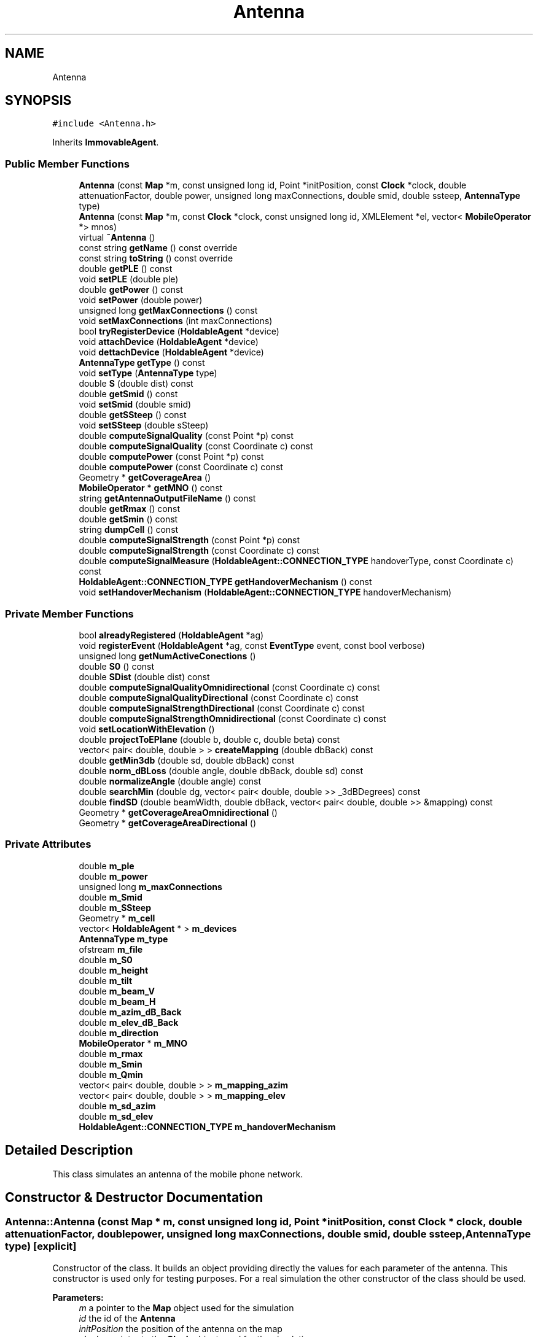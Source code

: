 .TH "Antenna" 3 "Fri Nov 22 2019" "Simulator" \" -*- nroff -*-
.ad l
.nh
.SH NAME
Antenna
.SH SYNOPSIS
.br
.PP
.PP
\fC#include <Antenna\&.h>\fP
.PP
Inherits \fBImmovableAgent\fP\&.
.SS "Public Member Functions"

.in +1c
.ti -1c
.RI "\fBAntenna\fP (const \fBMap\fP *m, const unsigned long id, Point *initPosition, const \fBClock\fP *clock, double attenuationFactor, double power, unsigned long maxConnections, double smid, double ssteep, \fBAntennaType\fP type)"
.br
.ti -1c
.RI "\fBAntenna\fP (const \fBMap\fP *m, const \fBClock\fP *clock, const unsigned long id, XMLElement *el, vector< \fBMobileOperator\fP *> mnos)"
.br
.ti -1c
.RI "virtual \fB~Antenna\fP ()"
.br
.ti -1c
.RI "const string \fBgetName\fP () const override"
.br
.ti -1c
.RI "const string \fBtoString\fP () const override"
.br
.ti -1c
.RI "double \fBgetPLE\fP () const"
.br
.ti -1c
.RI "void \fBsetPLE\fP (double ple)"
.br
.ti -1c
.RI "double \fBgetPower\fP () const"
.br
.ti -1c
.RI "void \fBsetPower\fP (double power)"
.br
.ti -1c
.RI "unsigned long \fBgetMaxConnections\fP () const"
.br
.ti -1c
.RI "void \fBsetMaxConnections\fP (int maxConnections)"
.br
.ti -1c
.RI "bool \fBtryRegisterDevice\fP (\fBHoldableAgent\fP *device)"
.br
.ti -1c
.RI "void \fBattachDevice\fP (\fBHoldableAgent\fP *device)"
.br
.ti -1c
.RI "void \fBdettachDevice\fP (\fBHoldableAgent\fP *device)"
.br
.ti -1c
.RI "\fBAntennaType\fP \fBgetType\fP () const"
.br
.ti -1c
.RI "void \fBsetType\fP (\fBAntennaType\fP type)"
.br
.ti -1c
.RI "double \fBS\fP (double dist) const"
.br
.ti -1c
.RI "double \fBgetSmid\fP () const"
.br
.ti -1c
.RI "void \fBsetSmid\fP (double smid)"
.br
.ti -1c
.RI "double \fBgetSSteep\fP () const"
.br
.ti -1c
.RI "void \fBsetSSteep\fP (double sSteep)"
.br
.ti -1c
.RI "double \fBcomputeSignalQuality\fP (const Point *p) const"
.br
.ti -1c
.RI "double \fBcomputeSignalQuality\fP (const Coordinate c) const"
.br
.ti -1c
.RI "double \fBcomputePower\fP (const Point *p) const"
.br
.ti -1c
.RI "double \fBcomputePower\fP (const Coordinate c) const"
.br
.ti -1c
.RI "Geometry * \fBgetCoverageArea\fP ()"
.br
.ti -1c
.RI "\fBMobileOperator\fP * \fBgetMNO\fP () const"
.br
.ti -1c
.RI "string \fBgetAntennaOutputFileName\fP () const"
.br
.ti -1c
.RI "double \fBgetRmax\fP () const"
.br
.ti -1c
.RI "double \fBgetSmin\fP () const"
.br
.ti -1c
.RI "string \fBdumpCell\fP () const"
.br
.ti -1c
.RI "double \fBcomputeSignalStrength\fP (const Point *p) const"
.br
.ti -1c
.RI "double \fBcomputeSignalStrength\fP (const Coordinate c) const"
.br
.ti -1c
.RI "double \fBcomputeSignalMeasure\fP (\fBHoldableAgent::CONNECTION_TYPE\fP handoverType, const Coordinate c) const"
.br
.ti -1c
.RI "\fBHoldableAgent::CONNECTION_TYPE\fP \fBgetHandoverMechanism\fP () const"
.br
.ti -1c
.RI "void \fBsetHandoverMechanism\fP (\fBHoldableAgent::CONNECTION_TYPE\fP handoverMechanism)"
.br
.in -1c
.SS "Private Member Functions"

.in +1c
.ti -1c
.RI "bool \fBalreadyRegistered\fP (\fBHoldableAgent\fP *ag)"
.br
.ti -1c
.RI "void \fBregisterEvent\fP (\fBHoldableAgent\fP *ag, const \fBEventType\fP event, const bool verbose)"
.br
.ti -1c
.RI "unsigned long \fBgetNumActiveConections\fP ()"
.br
.ti -1c
.RI "double \fBS0\fP () const"
.br
.ti -1c
.RI "double \fBSDist\fP (double dist) const"
.br
.ti -1c
.RI "double \fBcomputeSignalQualityOmnidirectional\fP (const Coordinate c) const"
.br
.ti -1c
.RI "double \fBcomputeSignalQualityDirectional\fP (const Coordinate c) const"
.br
.ti -1c
.RI "double \fBcomputeSignalStrengthDirectional\fP (const Coordinate c) const"
.br
.ti -1c
.RI "double \fBcomputeSignalStrengthOmnidirectional\fP (const Coordinate c) const"
.br
.ti -1c
.RI "void \fBsetLocationWithElevation\fP ()"
.br
.ti -1c
.RI "double \fBprojectToEPlane\fP (double b, double c, double beta) const"
.br
.ti -1c
.RI "vector< pair< double, double > > \fBcreateMapping\fP (double dbBack) const"
.br
.ti -1c
.RI "double \fBgetMin3db\fP (double sd, double dbBack) const"
.br
.ti -1c
.RI "double \fBnorm_dBLoss\fP (double angle, double dbBack, double sd) const"
.br
.ti -1c
.RI "double \fBnormalizeAngle\fP (double angle) const"
.br
.ti -1c
.RI "double \fBsearchMin\fP (double dg, vector< pair< double, double >> _3dBDegrees) const"
.br
.ti -1c
.RI "double \fBfindSD\fP (double beamWidth, double dbBack, vector< pair< double, double >> &mapping) const"
.br
.ti -1c
.RI "Geometry * \fBgetCoverageAreaOmnidirectional\fP ()"
.br
.ti -1c
.RI "Geometry * \fBgetCoverageAreaDirectional\fP ()"
.br
.in -1c
.SS "Private Attributes"

.in +1c
.ti -1c
.RI "double \fBm_ple\fP"
.br
.ti -1c
.RI "double \fBm_power\fP"
.br
.ti -1c
.RI "unsigned long \fBm_maxConnections\fP"
.br
.ti -1c
.RI "double \fBm_Smid\fP"
.br
.ti -1c
.RI "double \fBm_SSteep\fP"
.br
.ti -1c
.RI "Geometry * \fBm_cell\fP"
.br
.ti -1c
.RI "vector< \fBHoldableAgent\fP * > \fBm_devices\fP"
.br
.ti -1c
.RI "\fBAntennaType\fP \fBm_type\fP"
.br
.ti -1c
.RI "ofstream \fBm_file\fP"
.br
.ti -1c
.RI "double \fBm_S0\fP"
.br
.ti -1c
.RI "double \fBm_height\fP"
.br
.ti -1c
.RI "double \fBm_tilt\fP"
.br
.ti -1c
.RI "double \fBm_beam_V\fP"
.br
.ti -1c
.RI "double \fBm_beam_H\fP"
.br
.ti -1c
.RI "double \fBm_azim_dB_Back\fP"
.br
.ti -1c
.RI "double \fBm_elev_dB_Back\fP"
.br
.ti -1c
.RI "double \fBm_direction\fP"
.br
.ti -1c
.RI "\fBMobileOperator\fP * \fBm_MNO\fP"
.br
.ti -1c
.RI "double \fBm_rmax\fP"
.br
.ti -1c
.RI "double \fBm_Smin\fP"
.br
.ti -1c
.RI "double \fBm_Qmin\fP"
.br
.ti -1c
.RI "vector< pair< double, double > > \fBm_mapping_azim\fP"
.br
.ti -1c
.RI "vector< pair< double, double > > \fBm_mapping_elev\fP"
.br
.ti -1c
.RI "double \fBm_sd_azim\fP"
.br
.ti -1c
.RI "double \fBm_sd_elev\fP"
.br
.ti -1c
.RI "\fBHoldableAgent::CONNECTION_TYPE\fP \fBm_handoverMechanism\fP"
.br
.in -1c
.SH "Detailed Description"
.PP 
This class simulates an antenna of the mobile phone network\&. 
.SH "Constructor & Destructor Documentation"
.PP 
.SS "Antenna::Antenna (const \fBMap\fP * m, const unsigned long id, Point * initPosition, const \fBClock\fP * clock, double attenuationFactor, double power, unsigned long maxConnections, double smid, double ssteep, \fBAntennaType\fP type)\fC [explicit]\fP"
Constructor of the class\&. It builds an object providing directly the values for each parameter of the antenna\&. This constructor is used only for testing purposes\&. For a real simulation the other constructor of the class should be used\&. 
.PP
\fBParameters:\fP
.RS 4
\fIm\fP a pointer to the \fBMap\fP object used for the simulation 
.br
\fIid\fP the id of the \fBAntenna\fP 
.br
\fIinitPosition\fP the position of the antenna on the map 
.br
\fIclock\fP a pointer to the \fBClock\fP object used for the simulation 
.br
\fIattenuationFactor\fP the attenuation factor of the surrounding environment\&. In real life, it takes values between 2 (in open field) and 6 (inside buildings)\&. 
.br
\fIpower\fP the power of the antenna in Watts\&. 
.br
\fImaxConnections\fP the maximum number of the connections that the antenna can accept\&. 
.br
\fIsmid\fP is a parameter of an antenna\&. The significance of this parameter is described in mobloc R package\&. 
.br
\fIssteep\fP is a parameter of an antenna\&. The significance of this parameter is described in mobloc R package\&. 
.br
\fItype\fP it could have two values \fBAntennaType::OMNIDIRECTIONAL\fP for omnidirectional antennas and \fBAntennaType::DIRECTIONAL\fP for directional antennas\&. 
.RE
.PP

.SS "Antenna::Antenna (const \fBMap\fP * m, const \fBClock\fP * clock, const unsigned long id, XMLElement * el, vector< \fBMobileOperator\fP *> mnos)\fC [explicit]\fP"
Constructor of the class\&. It builds an object taking the value of the antenna' parameters from an XML Element, usually when an \fBAntenna\fP object is built reading the xml configuration file\&. 
.PP
\fBParameters:\fP
.RS 4
\fIm\fP a pointer to the \fBMap\fP object used for the simulation 
.br
\fIclock\fP a pointer to the \fBClock\fP object used for the simulation 
.br
\fIid\fP the id of the \fBAntenna\fP 
.br
\fIel\fP the XML Element containing the parameters of the \fBAntenna\fP 
.br
\fImnos\fP a vector with pointers to \fBMobileOperator\fP objects\&. 
.RE
.PP

.SS "virtual Antenna::~Antenna ()\fC [virtual]\fP"
Destructor of the class\&. It closes the file where the \fBAntenna\fP dumps the registered events during the simulation\&. 
.SH "Member Function Documentation"
.PP 
.SS "bool Antenna::alreadyRegistered (\fBHoldableAgent\fP * ag)\fC [private]\fP"

.SS "void Antenna::attachDevice (\fBHoldableAgent\fP * device)"
Connects a new mobile device and outputs an event \fBEventType::ATTACH_DEVICE\fP in the output file\&. Internally, the antenna keeps a vector with all connected mobile devices\&. devices\&. When a new mobile device is connected it is added to this vector\&. 
.PP
\fBParameters:\fP
.RS 4
\fIdevice\fP a pointer to the object that represents the mobile device connected to this antenna\&. 
.RE
.PP

.SS "double Antenna::computePower (const Point * p) const"
Computes the power of the signal given by an antenna in a certain location\&. 
.PP
\fBParameters:\fP
.RS 4
\fIp\fP the location where we want to compute the power of the signal\&. 
.RE
.PP
\fBReturns:\fP
.RS 4
the power of the signal in the location given by Point p\&. 
.RE
.PP

.SS "double Antenna::computePower (const Coordinate c) const"
Computes the power of the signal given by an antenna in a certain location\&. 
.PP
\fBParameters:\fP
.RS 4
\fIc\fP the location where we want to compute the power of the signal\&. 
.RE
.PP
\fBReturns:\fP
.RS 4
the power of the signal in the location given by Coordinate c\&. 
.RE
.PP

.SS "double Antenna::computeSignalMeasure (\fBHoldableAgent::CONNECTION_TYPE\fP handoverType, const Coordinate c) const"
compute the signal strength, signal quality or signal power depending on the value of the handoverType parameter 
.PP
\fBParameters:\fP
.RS 4
\fIhandoverType\fP the handover mechanism: signal quality, signal strength, signal power 
.br
\fIc\fP - a pointer to a coordinate that defines the location where the signal quality/strength/power should be computed 
.RE
.PP
\fBReturns:\fP
.RS 4
the signal strength, signal quality or signal power depending on the value of the handoverType parameter 
.RE
.PP

.SS "double Antenna::computeSignalQuality (const Point * p) const"
Computes the signal quality given by an antenna in a certain location\&. 
.PP
\fBParameters:\fP
.RS 4
\fIp\fP the location where we want to compute the signal quality\&. 
.RE
.PP
\fBReturns:\fP
.RS 4
the signal quality\&. 
.RE
.PP

.SS "double Antenna::computeSignalQuality (const Coordinate c) const"
Computes the signal quality given by an antenna in a certain location\&. 
.PP
\fBParameters:\fP
.RS 4
\fIc\fP represents the coordinates of the location where we want to compute the signal quality\&. 
.RE
.PP
\fBReturns:\fP
.RS 4
the signal quality\&. 
.RE
.PP

.SS "double Antenna::computeSignalQualityDirectional (const Coordinate c) const\fC [private]\fP"

.SS "double Antenna::computeSignalQualityOmnidirectional (const Coordinate c) const\fC [private]\fP"

.SS "double Antenna::computeSignalStrength (const Point * p) const"
Computes the signal strength given by an antenna in a certain location\&. 
.PP
\fBParameters:\fP
.RS 4
\fIp\fP the location where we want to compute the signal strength\&. 
.RE
.PP
\fBReturns:\fP
.RS 4
the signal strength\&. 
.RE
.PP

.SS "double Antenna::computeSignalStrength (const Coordinate c) const"
Computes the signal strength given by an antenna in a certain location\&. 
.PP
\fBParameters:\fP
.RS 4
\fIc\fP the location where we want to compute the signal strength\&. 
.RE
.PP
\fBReturns:\fP
.RS 4
the signal strength\&. 
.RE
.PP

.SS "double Antenna::computeSignalStrengthDirectional (const Coordinate c) const\fC [private]\fP"

.SS "double Antenna::computeSignalStrengthOmnidirectional (const Coordinate c) const\fC [private]\fP"

.SS "vector<pair<double, double> > Antenna::createMapping (double dbBack) const\fC [private]\fP"

.SS "void Antenna::dettachDevice (\fBHoldableAgent\fP * device)"
Disconnects a mobile device from the antenna and outputs an event EventType::DEATACH_DEVICE in the output file\&. Internally, the mobile device is removed from the vector of the connected mobile devices\&. 
.PP
\fBParameters:\fP
.RS 4
\fIdevice\fP 
.RE
.PP

.SS "string Antenna::dumpCell () const"
Builds a wkt string that represents the coverage area of this antenna\&. 
.PP
\fBReturns:\fP
.RS 4
a wkt string that represents the coverage area of this antenna\&. 
.RE
.PP

.SS "double Antenna::findSD (double beamWidth, double dbBack, vector< pair< double, double >> & mapping) const\fC [private]\fP"

.SS "string Antenna::getAntennaOutputFileName () const"
Builds the name of the output file where the events registered by this antenna during a simulation are saved\&. 
.PP
\fBReturns:\fP
.RS 4
the name of the output file where the events registered by this antenna during a simulation are saved\&. 
.RE
.PP

.SS "Geometry* Antenna::getCoverageArea ()"
Computes the coverage area of an antenna\&. It is defined as the area where the signal strength is greater than S_min 
.PP
\fBReturns:\fP
.RS 4
a Polygon* representing the coverage area of the antenna\&. 
.RE
.PP

.SS "Geometry* Antenna::getCoverageAreaDirectional ()\fC [private]\fP"

.SS "Geometry* Antenna::getCoverageAreaOmnidirectional ()\fC [private]\fP"

.SS "\fBHoldableAgent::CONNECTION_TYPE\fP Antenna::getHandoverMechanism () const"

.SS "unsigned long Antenna::getMaxConnections () const"
Returns the maximum number of mobile devices that an antenna can connect\&. 
.SS "double Antenna::getMin3db (double sd, double dbBack) const\fC [private]\fP"

.SS "\fBMobileOperator\fP* Antenna::getMNO () const"
Returns a pointer to an MNO object representing the MNO that own this antenna\&. 
.PP
\fBReturns:\fP
.RS 4
a pointer to an MNO object representing the MNO that own this antenna\&. 
.RE
.PP

.SS "const string Antenna::getName () const\fC [override]\fP, \fC [virtual]\fP"
Overrides the same method from the superclass\&. 
.PP
\fBReturns:\fP
.RS 4
the name of the class, i\&.e\&. 'Antenna' 
.RE
.PP

.PP
Implements \fBAgent\fP\&.
.SS "unsigned long Antenna::getNumActiveConections ()\fC [private]\fP"

.SS "double Antenna::getPLE () const"
Returns the surrounding environment' path loss exponent of the signal\&. 
.PP
\fBReturns:\fP
.RS 4
the signals' path loss exponent of the surrounding environment\&. In real life, it takes values between 2 (in open field) and 6 (inside buildings)\&. 
.RE
.PP

.SS "double Antenna::getPower () const"
Returns the power of an antenna in Watts at the location of antenna\&. This power decreases with a power of the distance from antenna\&. 
.PP
\fBReturns:\fP
.RS 4
the power of an antenna in Watts\&. 
.RE
.PP

.SS "double Antenna::getRmax () const"
Computes the radius of the coverage area for an omnidirectional antenna\&. This area is a circle where the signal strength is greater than S_min\&. 
.PP
\fBReturns:\fP
.RS 4
the radius of the coverage area for an omnidirectional antenna\&. 
.RE
.PP

.SS "double Antenna::getSmid () const"
Returns the value of the Smid antenna parameter\&. 
.PP
\fBReturns:\fP
.RS 4
the value of the Smid antenna parameter\&. 
.RE
.PP

.SS "double Antenna::getSmin () const"
Returns the value of the minimum signal strength that defines the coverage area of this antenna\&. 
.PP
\fBReturns:\fP
.RS 4
the value of the minimum signal strength that defines the coverage area of this antenna\&. 
.RE
.PP

.SS "double Antenna::getSSteep () const"
Returns the value of the Ssteep antenna parameter\&. 
.PP
\fBReturns:\fP
.RS 4
the value of the Ssteep antenna parameter\&. 
.RE
.PP

.SS "\fBAntennaType\fP Antenna::getType () const"
Returns the antenna type: omnidirectional or directional 
.PP
\fBReturns:\fP
.RS 4
the antenna type : \fBAntennaType::OMNIDIRECTIONAL\fP or \fBAntennaType::DIRECTIONAL\fP\&. 
.RE
.PP

.SS "double Antenna::norm_dBLoss (double angle, double dbBack, double sd) const\fC [private]\fP"

.SS "double Antenna::normalizeAngle (double angle) const\fC [private]\fP"

.SS "double Antenna::projectToEPlane (double b, double c, double beta) const\fC [private]\fP"

.SS "void Antenna::registerEvent (\fBHoldableAgent\fP * ag, const \fBEventType\fP event, const bool verbose)\fC [private]\fP"

.SS "double Antenna::S (double dist) const"
Computes the signal strength at the distance dist from antenna location\&. 
.PP
\fBParameters:\fP
.RS 4
\fIdist\fP the distance from antenna location\&. 
.RE
.PP
\fBReturns:\fP
.RS 4
the signal strength\&. 
.RE
.PP

.SS "double Antenna::S0 () const\fC [private]\fP"

.SS "double Antenna::SDist (double dist) const\fC [private]\fP"

.SS "double Antenna::searchMin (double dg, vector< pair< double, double >> _3dBDegrees) const\fC [private]\fP"

.SS "void Antenna::setHandoverMechanism (\fBHoldableAgent::CONNECTION_TYPE\fP handoverMechanism)"

.SS "void Antenna::setLocationWithElevation ()\fC [private]\fP"

.SS "void Antenna::setMaxConnections (int maxConnections)"
Sets the number of mobile devices that an antenna can connect\&. 
.PP
\fBParameters:\fP
.RS 4
\fImaxConnections\fP the number of mobile devices that an antenna can connect\&. 
.RE
.PP

.SS "void Antenna::setPLE (double ple)"
Sets the surrounding environment' path loss exponent of the signal for an antenna\&. 
.PP
\fBParameters:\fP
.RS 4
\fIple\fP the value of the surrounding environment' path loss exponent of the signal\&. In real life, it takes values between 2 (in open field) and 6 (inside buildings)\&. 
.RE
.PP

.SS "void Antenna::setPower (double power)"
Sets the power of an antenna\&. 
.PP
\fBParameters:\fP
.RS 4
\fIpower\fP the value of the antenna's power\&. 
.RE
.PP

.SS "void Antenna::setSmid (double smid)"
Sets the value of the Smid antenna parameter\&. 
.PP
\fBParameters:\fP
.RS 4
\fIsmid\fP the value of the Smid antenna parameter\&. 
.RE
.PP

.SS "void Antenna::setSSteep (double sSteep)"
Sets the value of the Ssteep antenna parameter\&. 
.PP
\fBParameters:\fP
.RS 4
\fIsSteep\fP the value of the Ssteep antenna parameter\&. 
.RE
.PP

.SS "void Antenna::setType (\fBAntennaType\fP type)"
Sets the antenna type\&. 
.PP
\fBParameters:\fP
.RS 4
\fItype\fP the antenna type\&. It could take the following two values: \fBAntennaType::OMNIDIRECTIONAL\fP or \fBAntennaType::DIRECTIONAL\fP\&. 
.RE
.PP

.SS "const string Antenna::toString () const\fC [override]\fP, \fC [virtual]\fP"
Overrides the same method from the superclass\&. It is used to write the characteristics of the \fBAntenna\fP in a file or console\&. 
.PP
\fBReturns:\fP
.RS 4
a string that describes the parameters of the \fBAntenna\fP\&. 
.RE
.PP

.PP
Implements \fBAgent\fP\&.
.SS "bool Antenna::tryRegisterDevice (\fBHoldableAgent\fP * device)"
Tries to register a mobile device as being connected to this antenna\&. 
.PP
\fBParameters:\fP
.RS 4
\fIdevice\fP a pointer to the object that represents a mobile device\&. 
.RE
.PP
\fBReturns:\fP
.RS 4
true if the connection is successful, false otherwise\&. 
.RE
.PP

.SH "Member Data Documentation"
.PP 
.SS "double Antenna::m_azim_dB_Back\fC [private]\fP"

.SS "double Antenna::m_beam_H\fC [private]\fP"

.SS "double Antenna::m_beam_V\fC [private]\fP"

.SS "Geometry* Antenna::m_cell\fC [private]\fP"

.SS "vector<\fBHoldableAgent\fP*> Antenna::m_devices\fC [private]\fP"

.SS "double Antenna::m_direction\fC [private]\fP"

.SS "double Antenna::m_elev_dB_Back\fC [private]\fP"

.SS "ofstream Antenna::m_file\fC [private]\fP"

.SS "\fBHoldableAgent::CONNECTION_TYPE\fP Antenna::m_handoverMechanism\fC [private]\fP"

.SS "double Antenna::m_height\fC [private]\fP"

.SS "vector<pair<double, double> > Antenna::m_mapping_azim\fC [private]\fP"

.SS "vector<pair<double, double> > Antenna::m_mapping_elev\fC [private]\fP"

.SS "unsigned long Antenna::m_maxConnections\fC [private]\fP"

.SS "\fBMobileOperator\fP* Antenna::m_MNO\fC [private]\fP"

.SS "double Antenna::m_ple\fC [private]\fP"

.SS "double Antenna::m_power\fC [private]\fP"

.SS "double Antenna::m_Qmin\fC [private]\fP"

.SS "double Antenna::m_rmax\fC [private]\fP"

.SS "double Antenna::m_S0\fC [private]\fP"

.SS "double Antenna::m_sd_azim\fC [private]\fP"

.SS "double Antenna::m_sd_elev\fC [private]\fP"

.SS "double Antenna::m_Smid\fC [private]\fP"

.SS "double Antenna::m_Smin\fC [private]\fP"

.SS "double Antenna::m_SSteep\fC [private]\fP"

.SS "double Antenna::m_tilt\fC [private]\fP"

.SS "\fBAntennaType\fP Antenna::m_type\fC [private]\fP"


.SH "Author"
.PP 
Generated automatically by Doxygen for Simulator from the source code\&.

